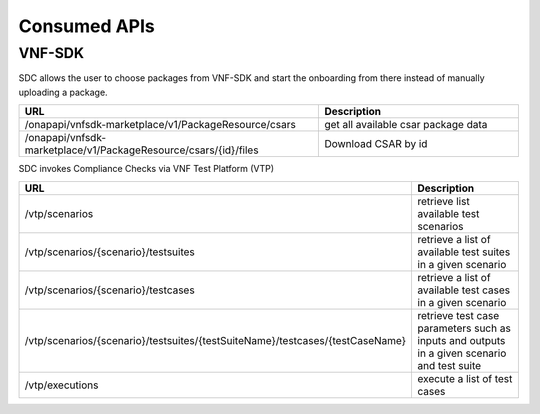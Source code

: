 .. This work is licensed under a Creative Commons Attribution 4.0 International License.
.. http://creativecommons.org/licenses/by/4.0

=============
Consumed APIs
=============

VNF-SDK
-------
SDC allows the user to choose packages from VNF-SDK and start the onboarding from there instead of manually uploading a package.


.. list-table::
   :widths: 60 40
   :header-rows: 1

   * - URL
     - Description
   * - /onapapi/vnfsdk-marketplace/v1/PackageResource/csars
     - get all available csar package data
   * - /onapapi/vnfsdk-marketplace/v1/PackageResource/csars/{id}/files
     - Download CSAR by id


SDC invokes Compliance Checks via VNF Test Platform (VTP)

.. list-table::
   :widths: 60 40
   :header-rows: 1

   * - URL
     - Description
   * - /vtp/scenarios
     - retrieve list available test scenarios
   * - /vtp/scenarios/{scenario}/testsuites
     - retrieve a list of available test suites in a given scenario
   * - /vtp/scenarios/{scenario}/testcases
     - retrieve a list of available test cases in a given scenario
   * - /vtp/scenarios/{scenario}/testsuites/{testSuiteName}/testcases/{testCaseName}
     - retrieve test case parameters such as inputs and outputs in a given scenario and test suite
   * - /vtp/executions
     - execute a list of test cases
